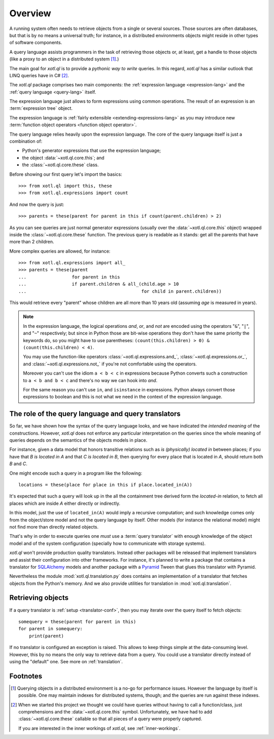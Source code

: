 .. _overview:

========
Overview
========

A running system often needs to retrieve objects from a single or several
sources. Those sources are often databases, but that is by no means a universal
truth; for instance, in a distributed environments objects might reside in
other types of software components.

A query language assists programmers in the task of retrieving those objects
or, at least, get a handle to those objects (like a proxy to an object in a
distributed system [#querying]_.)

The main goal for `xotl.ql` is to provide a *pythonic way to write* queries. In
this regard, `xotl.ql` has a similar outlook that LINQ queries have in C#
[#these]_.

The `xotl.ql` package comprises two main components: the :ref:`expression
language <expression-lang>` and the :ref:`query language <query-lang>` itself.

The expression language just allows to form expressions using common
operations.  The result of an expression is an :term:`expression tree`
object.

The expression language is :ref:`fairly extensible <extending-expressions-lang>`
as you may introduce new :term:`function object operators <function object
operator>`.

The query language relies heavily upon the expression language. The core of the
query language itself is just a combination of:

- Python's generator expressions that use the expression language;

- the object :data:`~xotl.ql.core.this`; and

- the :class:`~xotl.ql.core.these` class.

Before showing our first query let's import the basics::

  >>> from xotl.ql import this, these
  >>> from xotl.ql.expressions import count

And now the query is just::

  >>> parents = these(parent for parent in this if count(parent.children) > 2)

As you can see queries are just normal generator expressions (usually over the
:data:`~xotl.ql.core.this` object) wrapped inside the
:class:`~xotl.ql.core.these` function. The previous query is readable as it
stands: get all the parents that have more than 2 children.

More complex queries are allowed, for instance::

  >>> from xotl.ql.expressions import all_
  >>> parents = these(parent
  ...                 for parent in this
  ...                 if parent.children & all_(child.age > 10
  ...                                           for child in parent.children))

This would retrieve every "parent" whose children are all more than 10 years
old (assuming `age` is measured in years).

.. note::

   In the expression language, the logical operations `and`, `or`, and `not`
   are encoded using the operators "``&``", "``|``", and "``~``" respectively;
   but since in Python those are bit-wise operations they don't have the same
   priority the keywords do, so you might have to use parentheses:
   ``(count(this.children) > 0) & (count(this.children) < 4)``.

   You may use the function-like operators :class:`~xotl.ql.expressions.and_`,
   :class:`~xotl.ql.expressions.or_`, and :class:`~xotl.ql.expressions.not_` if
   you're not comfortable using the operators.

   Moreover you can't use the idiom ``a < b < c`` in expressions because Python
   converts such a construction to ``a < b and b < c`` and there's no way we
   can hook into `and`.

   For the same reason you can't use ``in``, and ``isinstance`` in
   expressions. Python always convert those expressions to boolean and this is
   not what we need in the context of the expression language.


.. _role-of-query-translator:

The role of the query language and query translators
====================================================

So far, we have shown how the syntax of the query language looks, and we have
indicated the *intended meaning* of the constructions. However, `xotl.ql` does
not enforce any particular interpretation on the queries since the whole
meaning of queries depends on the semantics of the objects models in place.

For instance, given a data model that honors transitive relations such as `is
(physically) located in` between places; if you have that `B is located in A`
and that `C is located in B`, then querying for every place that is located in
`A`, should return both `B` and `C`.

One might encode such a query in a program like the following::

  locations = these(place for place in this if place.located_in(A))

It's expected that such a query will look up in the all the containment tree
derived form the `located-in` relation, to fetch all places which are inside
`A` either directly or indirectly.

In this model, just the use of ``located_in(A)`` would imply a recursive
computation; and such knowledge comes only from the object/store model and not
the query language by itself. Other models (for instance the relational model)
might not find more than directly related objects.

That's why in order to execute queries one *must* use a :term:`query
translator` with enough knowledge of the object model and of the system
configuration (specially how to communicate with storage systems).

`xotl.ql` won't provide production quality translators. Instead other packages
will be released that implement translators and assist their configuration into
other frameworks. For instance, it's planned to write a package that contains a
translator for SQLAlchemy_ models and another package with a Pyramid_ Tween
that glues this translator with Pyramid.

.. _SQLAlchemy: http://pypi.python.org/pypi/sqlalchemy
.. _Pyramid: http://pypi.python.org/pypi/pyramid

Nevertheless the module :mod:`xotl.ql.translation.py` does contains an
implementation of a translator that fetches objects from the Python's
memory. And we also provide utilities for translation in
:mod:`xotl.ql.translation`.


Retrieving objects
==================

If a query translator is :ref:`setup <translator-conf>`, then you may iterate
over the query itself to fetch objects::

  somequery = these(parent for parent in this)
  for parent in somequery:
      print(parent)

If no translator is configured an exception is raised. This allows to keep
things simple at the data-consuming level. However, this by no means the only
way to retrieve data from a query. You could use a translator directly instead
of using the "default" one. See more on :ref:`translation`.


Footnotes
=========

.. [#querying] Querying objects in a distributed environment is a no-go for
	       performance issues. However the language by itself is
	       possible. One may maintain indexes for distributed systems,
	       though; and the queries are run against these indexes.

.. [#these] When we started this project we thought we could have queries
	    without having to call a function/class, just comprehensions and
	    the :data:`~xotl.ql.core.this` symbol. Unfortunately, we have had
	    to add :class:`~xotl.ql.core.these` callable so that all pieces of
	    a query were properly captured.

	    If you are interested in the inner workings of `xotl.ql`, see
	    :ref:`inner-workings`.

